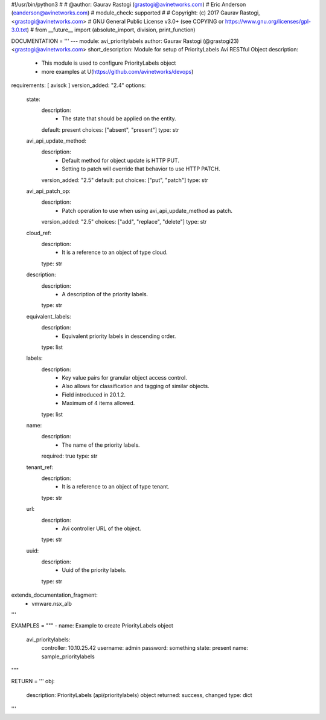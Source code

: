 #!/usr/bin/python3
#
# @author: Gaurav Rastogi (grastogi@avinetworks.com)
#          Eric Anderson (eanderson@avinetworks.com)
# module_check: supported
#
# Copyright: (c) 2017 Gaurav Rastogi, <grastogi@avinetworks.com>
# GNU General Public License v3.0+ (see COPYING or https://www.gnu.org/licenses/gpl-3.0.txt)
#
from __future__ import (absolute_import, division, print_function)


DOCUMENTATION = '''
---
module: avi_prioritylabels
author: Gaurav Rastogi (@grastogi23) <grastogi@avinetworks.com>
short_description: Module for setup of PriorityLabels Avi RESTful Object
description:
    - This module is used to configure PriorityLabels object
    - more examples at U(https://github.com/avinetworks/devops)
requirements: [ avisdk ]
version_added: "2.4"
options:
    state:
        description:
            - The state that should be applied on the entity.
        default: present
        choices: ["absent", "present"]
        type: str
    avi_api_update_method:
        description:
            - Default method for object update is HTTP PUT.
            - Setting to patch will override that behavior to use HTTP PATCH.
        version_added: "2.5"
        default: put
        choices: ["put", "patch"]
        type: str
    avi_api_patch_op:
        description:
            - Patch operation to use when using avi_api_update_method as patch.
        version_added: "2.5"
        choices: ["add", "replace", "delete"]
        type: str
    cloud_ref:
        description:
            - It is a reference to an object of type cloud.
        type: str
    description:
        description:
            - A description of the priority labels.
        type: str
    equivalent_labels:
        description:
            - Equivalent priority labels in descending order.
        type: list
    labels:
        description:
            - Key value pairs for granular object access control.
            - Also allows for classification and tagging of similar objects.
            - Field introduced in 20.1.2.
            - Maximum of 4 items allowed.
        type: list
    name:
        description:
            - The name of the priority labels.
        required: true
        type: str
    tenant_ref:
        description:
            - It is a reference to an object of type tenant.
        type: str
    url:
        description:
            - Avi controller URL of the object.
        type: str
    uuid:
        description:
            - Uuid of the priority labels.
        type: str
extends_documentation_fragment:
    - vmware.nsx_alb
'''

EXAMPLES = """
- name: Example to create PriorityLabels object
  avi_prioritylabels:
    controller: 10.10.25.42
    username: admin
    password: something
    state: present
    name: sample_prioritylabels
"""

RETURN = '''
obj:
    description: PriorityLabels (api/prioritylabels) object
    returned: success, changed
    type: dict
'''


